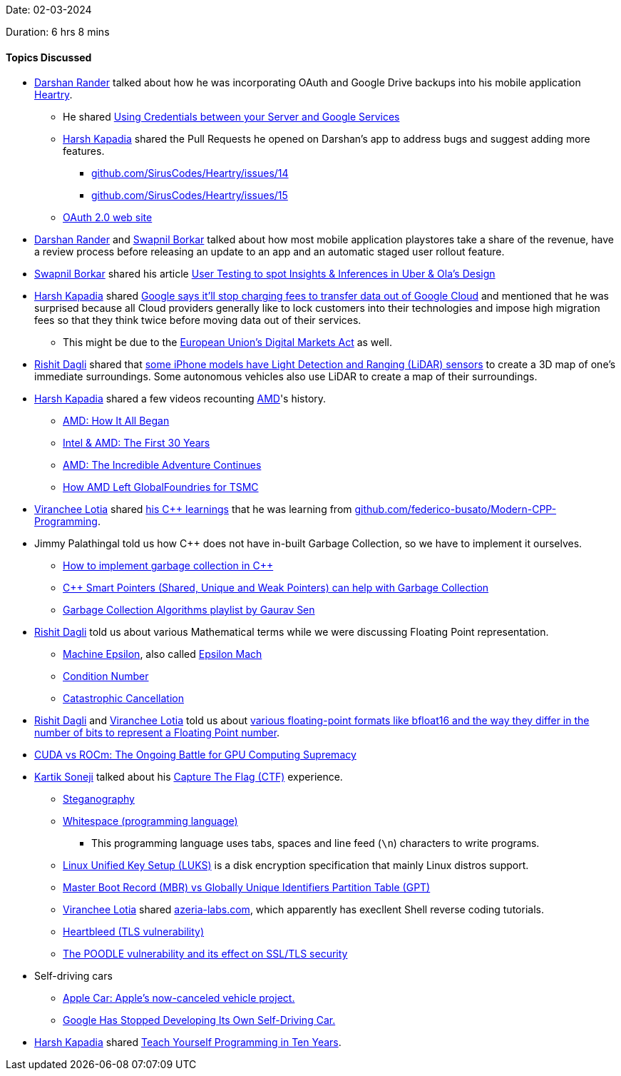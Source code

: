 Date: 02-03-2024

Duration: 6 hrs 8 mins

==== Topics Discussed

* link:https://twitter.com/SirusTweets[Darshan Rander^] talked about how he was incorporating OAuth and Google Drive backups into his mobile application link:https://heartry.darshanrander.com[Heartry^].
	** He shared link:https://android-developers.googleblog.com/2016/02/using-credentials-between-your-server.html[Using Credentials between your Server and Google Services^]
	** link:https://twitter.com/harshgkapadia[Harsh Kapadia^] shared the Pull Requests he opened on Darshan's app to address bugs and suggest adding more features.
		*** link:https://github.com/SirusCodes/Heartry/issues/14[github.com/SirusCodes/Heartry/issues/14^]
		*** link:https://github.com/SirusCodes/Heartry/issues/15[github.com/SirusCodes/Heartry/issues/15^]
	** link:https://oauth.net/2[OAuth 2.0 web site^]
* link:https://twitter.com/SirusTweets[Darshan Rander^] and link:https://twitter.com/swpnlbrkr[Swapnil Borkar^] talked about how most mobile application playstores take a share of the revenue, have a review process before releasing an update to an app and an automatic staged user rollout feature.
* link:https://twitter.com/swpnlbrkr[Swapnil Borkar^] shared his article link:https://medium.com/swapnils-portfolio/4-user-testing-to-spot-insights-inferences-in-uber-olas-design-7b93a2905663[User Testing to spot Insights & Inferences in Uber & Ola's Design^]
* link:https://twitter.com/harshgkapadia[Harsh Kapadia^] shared link:https://techcrunch.com/2024/01/11/google-says-itll-stop-charging-fees-to-transfer-data-out-of-google-cloud[Google says it'll stop charging fees to transfer data out of Google Cloud^] and mentioned that he was surprised because all Cloud providers generally like to lock customers into their technologies and impose high migration fees so that they think twice before moving data out of their services.
	** This might be due to the link:https://www.youtube.com/watch?v=wbQwD3QS19I[European Union's Digital Markets Act^] as well.
* link:https://twitter.com/rishit_dagli[Rishit Dagli^] shared that link:https://www.howtogeek.com/695823/what-is-lidar-and-how-will-it-work-on-the-iphone[some iPhone models have Light Detection and Ranging (LiDAR) sensors^] to create a 3D map of one's immediate surroundings. Some autonomous vehicles also use LiDAR to create a map of their surroundings.
* link:https://twitter.com/harshgkapadia[Harsh Kapadia^] shared a few videos recounting link:https://amd.com[AMD^]'s history.
	** link:https://www.youtube.com/watch?v=mb53IYjZlNc[AMD: How It All Began^]
	** link:https://www.youtube.com/watch?v=kZ9ntfjytTI[Intel & AMD: The First 30 Years^]
	** link:https://www.youtube.com/watch?v=TbWfywgY7sk[AMD: The Incredible Adventure Continues^]
	** link:https://www.youtube.com/watch?v=oAlU6vQ1Pn8[How AMD Left GlobalFoundries for TSMC^]
* link:https://twitter.com/code_magician[Viranchee Lotia^] shared link:https://github.com/Viranchee/modern-cpp[his C++ learnings^] that he was learning from link:https://github.com/federico-busato/Modern-CPP-Programming[github.com/federico-busato/Modern-CPP-Programming^].
* Jimmy Palathingal told us how C++ does not have in-built Garbage Collection, so we have to implement it ourselves.
	** link:https://stackoverflow.com/questions/5009869/how-to-implement-garbage-collection-in-c[How to implement garbage collection in C++^]
	** link:https://coderslegacy.com/c/cpp-smart-pointers[C++ Smart Pointers (Shared, Unique and Weak Pointers) can help with Garbage Collection^]
	** link:https://www.youtube.com/watch?v=ZhbIReLe-r8&list=PLMCXHnjXnTnsrjHPvnvXdQV3_6lFfEYi3[Garbage Collection Algorithms playlist by Gaurav Sen^]
* link:https://twitter.com/rishit_dagli[Rishit Dagli^] told us about various Mathematical terms while we were discussing Floating Point representation.
	** link:https://en.wikipedia.org/wiki/Machine_epsilon[Machine Epsilon^], also called link:https://en.wikibooks.org/wiki/Floating_Point/Epsilon[Epsilon Mach^]
	** link:https://en.wikipedia.org/wiki/Condition_number[Condition Number^]
	** link:https://en.wikipedia.org/wiki/Catastrophic_cancellation[Catastrophic Cancellation^]
* link:https://twitter.com/rishit_dagli[Rishit Dagli^] and link:https://twitter.com/code_magician[Viranchee Lotia^] told us about link:https://en.wikipedia.org/wiki/Bfloat16_floating-point_format#bfloat16_floating-point_format[various floating-point formats like bfloat16 and the way they differ in the number of bits to represent a Floating Point number^].
* link:https://medium.com/@1kg/cuda-vs-rocm-the-ongoing-battle-for-gpu-computing-supremacy-82eb916fbe18[CUDA vs ROCm: The Ongoing Battle for GPU Computing Supremacy^]
* link:https://twitter.com/KartikSoneji_[Kartik Soneji^] talked about his link:https://en.wikipedia.org/wiki/Capture_the_flag_(cybersecurity)[Capture The Flag (CTF)^] experience.
	** link:https://en.wikipedia.org/wiki/Steganography[Steganography^]
	** link:https://en.wikipedia.org/wiki/Whitespace_%28programming_language%29[Whitespace (programming language)^]
		*** This programming language uses tabs, spaces and line feed (`\n`) characters to write programs.
	** link:https://en.wikipedia.org/wiki/Linux_Unified_Key_Setup[Linux Unified Key Setup (LUKS)^] is a disk encryption specification that mainly Linux distros support.
	** link:https://www.diskpart.com/gpt-mbr/mbr-vs-gpt-1004.html[Master Boot Record (MBR) vs Globally Unique Identifiers Partition Table (GPT)^]
	** link:https://twitter.com/code_magician[Viranchee Lotia^] shared link:https://azeria-labs.com[azeria-labs.com^], which apparently has execllent Shell reverse coding tutorials.
	** link:https://networking.harshkapadia.me/tls#heartbleed[Heartbleed (TLS vulnerability)^]
	** link:https://www.techtarget.com/searchsecurity/tip/The-POODLE-vulnerability-and-its-effect-on-SSL-TLS-security[The POODLE vulnerability and its effect on SSL/TLS security^]
* Self-driving cars
	** link:https://www.macrumors.com/roundup/apple-car[Apple Car: Apple's now-canceled vehicle project.^]
	** link:https://www.inc.com/kevin-j-ryan/why-google-is-smart-to-pause-own-self-driving-car.html[Google Has Stopped Developing Its Own Self-Driving Car.^]
* link:https://twitter.com/harshgkapadia[Harsh Kapadia^] shared link:https://norvig.com/21-days.html[Teach Yourself Programming in Ten Years^].

